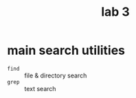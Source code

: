 #+title: lab 3

* main search utilities
+ ~find~ :: file & directory search
+ ~grep~ :: text search
